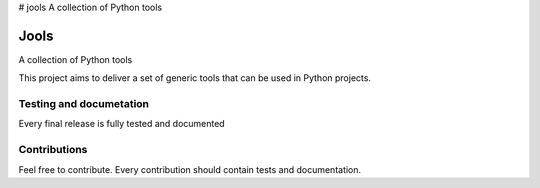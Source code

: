 # jools
A collection of Python tools

Jools
=====

A collection of Python tools

This project aims to deliver a set of generic tools that can be used in Python projects.

Testing and documetation
------------------------
Every final release is fully tested and documented

Contributions
-------------
Feel free to contribute. Every contribution should contain tests and documentation.

